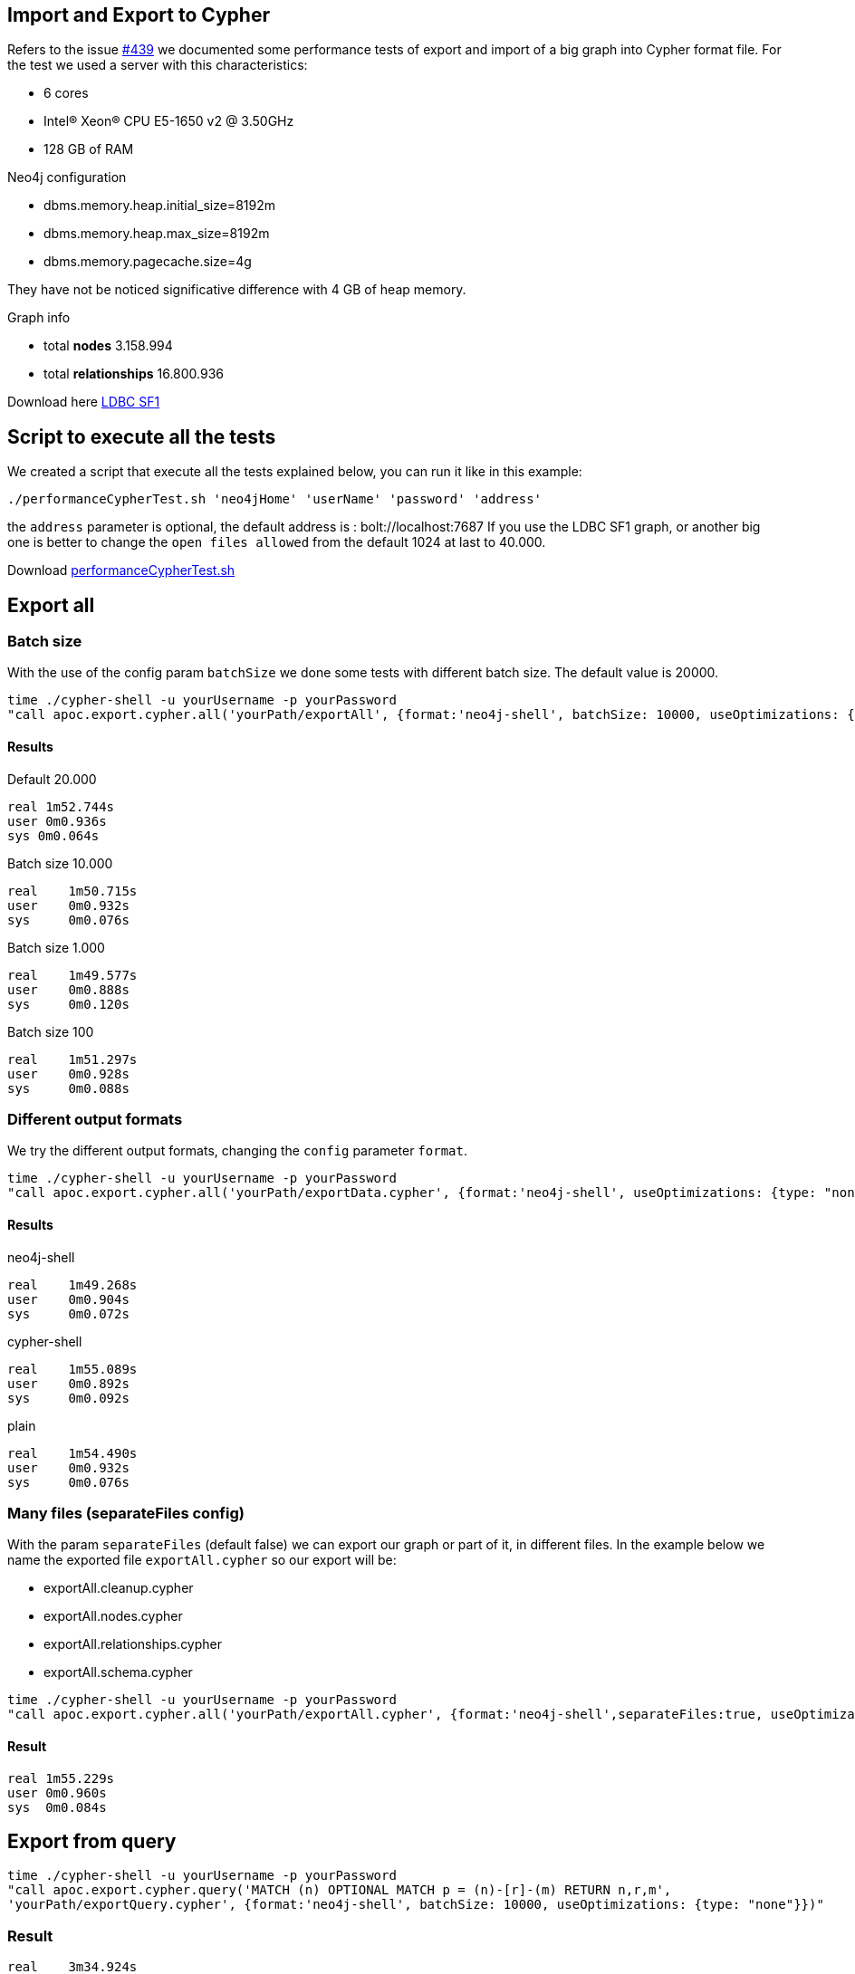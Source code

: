 
== Import and Export to Cypher

Refers to the issue https://github.com/neo4j-contrib/neo4j-apoc-procedures/issues/439/[#439] we documented some performance tests of export and import of a big graph into Cypher format file.
For the test we used a server with this characteristics:

* 6 cores

* Intel(R) Xeon(R) CPU E5-1650 v2 @ 3.50GHz

* 128 GB of RAM


.Neo4j configuration

* dbms.memory.heap.initial_size=8192m

* dbms.memory.heap.max_size=8192m

* dbms.memory.pagecache.size=4g

They have not be noticed significative difference with 4 GB of heap memory.

.Graph info

* total *nodes* 3.158.994

* total *relationships* 16.800.936

Download here https://dl.dropboxusercontent.com/u/14493611/ldbc_sf001_p006.tgz/[LDBC SF1]

== Script to execute all the tests

We created a script that execute all the tests explained below, you can run it like in this example:

[source,bash,subs=attributes]
----
./performanceCypherTest.sh 'neo4jHome' 'userName' 'password' 'address'
----

the `address` parameter  is optional, the default address is : bolt://localhost:7687
If you use the LDBC SF1 graph, or another big one is better to change the `open files allowed` from the default 1024 at last to 40.000.

Download link:{script}/performanceCypherTest.sh[performanceCypherTest.sh]

== Export all

=== Batch size

With the use of the config param `batchSize` we done some tests with different batch size.
The default value is 20000.

[source,bash,subs=attributes]
----
time ./cypher-shell -u yourUsername -p yourPassword
"call apoc.export.cypher.all('yourPath/exportAll', {format:'neo4j-shell', batchSize: 10000, useOptimizations: {type: "none"}})"
----

==== Results

.Default 20.000

----
real 1m52.744s
user 0m0.936s
sys 0m0.064s
----

.Batch size 10.000

----
real    1m50.715s
user    0m0.932s
sys     0m0.076s
----

.Batch size 1.000

----
real    1m49.577s
user    0m0.888s
sys     0m0.120s
----

.Batch size 100

----
real    1m51.297s
user    0m0.928s
sys     0m0.088s
----

=== Different output formats

We try the different output formats, changing the `config` parameter `format`.

[source,bash,subs=attributes]
----
time ./cypher-shell -u yourUsername -p yourPassword  
"call apoc.export.cypher.all('yourPath/exportData.cypher', {format:'neo4j-shell', useOptimizations: {type: "none"}})"
----

==== Results

.neo4j-shell

----
real    1m49.268s
user    0m0.904s
sys     0m0.072s
----

.cypher-shell

----
real    1m55.089s
user    0m0.892s
sys     0m0.092s
----

.plain

----
real    1m54.490s
user    0m0.932s
sys     0m0.076s
----

=== Many files (separateFiles config)

With the param `separateFiles` (default false) we can export our graph or part of it, in different files.
In the example below we name the exported file `exportAll.cypher` so our export will be:

 * exportAll.cleanup.cypher
 * exportAll.nodes.cypher
 * exportAll.relationships.cypher
 * exportAll.schema.cypher

[source,bash,subs=attributes]
----
time ./cypher-shell -u yourUsername -p yourPassword  
"call apoc.export.cypher.all('yourPath/exportAll.cypher', {format:'neo4j-shell',separateFiles:true, useOptimizations: {type: "none"}})"
----

==== Result

----
real 1m55.229s
user 0m0.960s
sys  0m0.084s
----


== Export from query

[source,bash,subs=attributes]
----
time ./cypher-shell -u yourUsername -p yourPassword
"call apoc.export.cypher.query('MATCH (n) OPTIONAL MATCH p = (n)-[r]-(m) RETURN n,r,m',
'yourPath/exportQuery.cypher', {format:'neo4j-shell', batchSize: 10000, useOptimizations: {type: "none"}})"
----

=== Result

----
real    3m34.924s
user    0m0.992s
sys     0m0.068s
----

== Export from given nodes and rels

[source,bash,subs=attributes]
----
time ./cypher-shell -u yourUsername -p yourPassword  "Match (n:Person)-[r:LIKES_COMMENT]->(c:Comment)
with collect(n) as colN, collect(c) as colC, collect(r) as colR
CALL apoc.export.cypher.data(colN+colC,colR, 'yourPath/exportData.cypher',{format:'plain', useOptimizations: {type: "none"}}) YIELD nodes, relationships
RETURN nodes, relationships"
----

=== Result

----
real    2m30.576s
user    0m6.264s
sys     0m0.372s
----

== Export from graph object

[source,bash,subs=attributes]
----
time ./cypher-shell -u yourUsername -p yourPassword "CALL apoc.graph.fromDB('test',{useOptimizations: {type: "none"}})
yield graph CALL apoc.export.cypher.graph(graph, 'yourPath/exportGraph.cypher',null)
YIELD nodes, relationships
RETURN nodes, relationships"
----

=== Result

.no config options
----
real    4m50.006s
user    17m26.149s
sys     0m13.145s
----

.cypher shell

----
real    5m6.467s
user    19m14.328s
sys     0m11.821s
----

.batch size 1.000

----
real    4m57.598s
user    17m26.557s
sys     0m13.465s
----

== Import Schema file

[source,bash,subs=attributes]
----
time ./cypher-shell -u yourUsername -p yourPassword
"call apoc.cypher.runSchemaFile('yourPath/exportPlain.schema.cypher')"
----

=== Result

----
real    0m0.683s
user    0m0.896s
sys     0m0.092s
----

== Import from file

=== runFile

The `runFile` procedure takes much time to import from files like the ones we've generated before.
These file has more than 19.000.000 rows.
It was created an issue about this https://github.com/neo4j-contrib/neo4j-apoc-procedures/issues/500[#500].

[source,bash,subs=attributes]
----
time ./cypher-shell -u yourUsername -p yourPassword
"call apoc.cypher.runFile('yourPath/import/exportPlain.cypher')"
----

With this command we import not more than 10/15 nodes per second.


=== Import cypher-shell

[source,bash,subs=attributes]
----
time ./cypher-shell -u yourUsername -p yourPassword
< 'yourPath/import/exportCypherShell.cypher'
> 'yourPath/cypherShellOutput'
----

.Result

----
real    890m38.003s
user    43m34.935s
sys     23m10.951s
----

* imported nodes 3.158.994
* imported relationships 16.800.936

=== Import neo4j-shell

[source,bash,subs=attributes]
----
time ./neo4j-shell -u yourUsername -p yourPassword -file
< 'yourPath/import/exportNeo4jShell.cypher'
> 'yourPath/neo4jShellOutput'
----

We tried to import the DB via neo4j-shell, but after 24 hours it was still uploading.
We tried with a subset of the graph :

* 130.000 nodes
* 500.000 relationships

The result is that neo4j-shell is 7 times slower than the cypher-shell.

.Result

Cypher-shell

----
real    14m43.923s
user    1m1.448s
sys     0m48.556s
----

Neo4j-shell

----
real    98m54.617s
user    21m5.140s
sys     37m35.852s
----

=== New implementation of exportCypher

For the new implementations and the test of the exportCypher we used this characteristics:

* 6 cores

* Intel(R) CPU I7-8750H @ 2.2GHz

* 16 GB of RAM


.Neo4j configuration

* dbms.memory.heap.initial_size=1024m

* dbms.memory.heap.max_size=2048m

* dbms.memory.pagecache.size=1g

.Graph info

we use the `MusicBrainz dataset`, you can download from this link: http://example-data.neo4j.org/3.0-datasets/musicbrainz.tgz?_ga=2.224357650.84486006.1547734927-1971869821.1541933587[musicBrainz dataset]

* total *nodes* -> 1035

* total *relationships* -> 3139

=== Different output formats

We try the different output formats, changing the `config` parameter `format`.

.plain

[source,bash,subs=attributes]
----
time ./cypher-shell -u yourUsername -p yourPassword  
"call apoc.export.cypher.all('yourPath/exportData.cypher', {format:'plain', useOptimizations: {unwindBatch: true}})"
----

==== Results

.With Optimizations
----
real	0m1,838s
user	0m1,251s
sys	    0m0,136s
----

[source,bash,subs=attributes]
----
time ./cypher-shell -u yourUsername -p yourPassword  
"call apoc.export.cypher.all('yourPath/exportData.cypher', {useOptimizations: {type: "none"}, format:'plain'})"
----
==== Results

.Without Optimizations
----
real	0m1,539s
user	0m1,304s
sys	    0m0,170s
----

.cypher-shell

[source,bash,subs=attributes]
----
time ./cypher-shell -u yourUsername -p yourPassword  
"call apoc.export.cypher.all('yourPath/exportData.cypher', {format:'cypher-shell', useOptimizations: {unwindBatch: true}})"
----

==== Results
.With Optimizations
----
real	0m1,351s
user	0m1,214s
sys	    0m0,137s
----

.cypher-shell

[source,bash,subs=attributes]
----
time ./cypher-shell -u yourUsername -p yourPassword  
"call apoc.export.cypher.all('yourPath/exportData.cypher', {useOptimizations: {useOptimizations: {type: "none"}}, format:'cypher-shell'})"
----

==== Results
.Without Optimizations
----
real	0m1,259s
user	0m1,222s
sys	    0m0,137s
----

.neo4j-shell

[source,bash,subs=attributes]
----
time ./cypher-shell -u yourUsername -p yourPassword  
"call apoc.export.cypher.all('yourPath/exportData.cypher', {format:'neo4j-shell', useOptimizations: {unwindBatch: true}})"
----

==== Results
.With Optimizations
----
real	0m1,297s
user	0m1,227s
sys	    0m0,133s
----

.neo4j-shell

[source,bash,subs=attributes]
----
time ./cypher-shell -u yourUsername -p yourPassword  
"call apoc.export.cypher.all('yourPath/exportData.cypher', {useOptimizations: {type: "none"}, format:'neo4j-shell'})"
----

==== Results

.Without Optimizations
----
real	0m1,232s
user	0m1,236s
sys	    0m0,133s
----

== Import from file

=== runFile

[source,bash,subs=attributes]
----
time ./cypher-shell -u yourUsername -p yourPassword
"call apoc.cypher.runFile('yourPath/import/exportPlain.cypher')"
----

.Result with optimizaions
----
real	0m28,186s
user	0m1,321s
sys	    0m0,175s
----

.Result without optimizaions
----
it's import 1 nodes every 10 seconds
----

=== Import cypher-shell

[source,bash,subs=attributes]
----
time ./cypher-shell -u yourUsername -p yourPassword
< 'yourPath/import/exportCypherShell.cypher'
> 'yourPath/cypherShellOutput'
----

.Result with optimizaions
----
real	0m17,820s
user	0m1,909s
sys	    0m0,222s
----

.Result without optimizaions
----
real	0m19,087s
user	0m5,026s
sys	    0m0,473s
----

=== Import neo4j-shell

[source,bash,subs=attributes]
----
time ./neo4j-shell -u yourUsername -p yourPassword -file
< 'yourPath/import/exportNeo4jShell.cypher'
> 'yourPath/neo4jShellOutput'
----

.Result with optimizaions
----
real	0m41,546s
user	0m10,124s
sys	    0m5,423s
----

.Result without optimizaions
----
real	0m53,398s
user	0m20,157s
sys	    0m12,572s
----